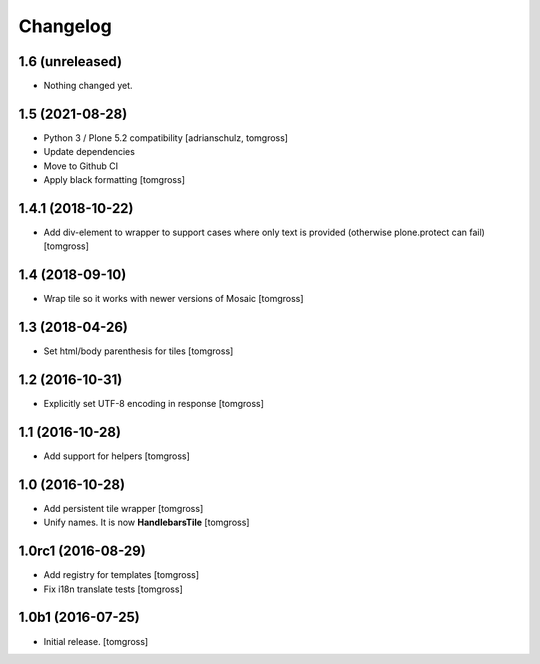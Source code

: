 Changelog
=========


1.6 (unreleased)
----------------

- Nothing changed yet.


1.5 (2021-08-28)
----------------

- Python 3 / Plone 5.2 compatibility
  [adrianschulz, tomgross]

- Update dependencies
- Move to Github CI
- Apply black formatting
  [tomgross]


1.4.1 (2018-10-22)
------------------

- Add div-element to wrapper to support cases where only text is provided
  (otherwise plone.protect can fail)
  [tomgross]

1.4 (2018-09-10)
----------------

- Wrap tile so it works with newer versions of Mosaic
  [tomgross]


1.3 (2018-04-26)
----------------

- Set html/body parenthesis for tiles
  [tomgross]


1.2 (2016-10-31)
----------------

- Explicitly set UTF-8 encoding in response
  [tomgross]


1.1 (2016-10-28)
----------------

- Add support for helpers
  [tomgross]


1.0 (2016-10-28)
----------------

- Add persistent tile wrapper
  [tomgross]

- Unify names. It is now **HandlebarsTile**
  [tomgross]


1.0rc1 (2016-08-29)
-------------------

- Add registry for templates
  [tomgross]

- Fix i18n translate tests
  [tomgross]


1.0b1 (2016-07-25)
------------------

- Initial release.
  [tomgross]
